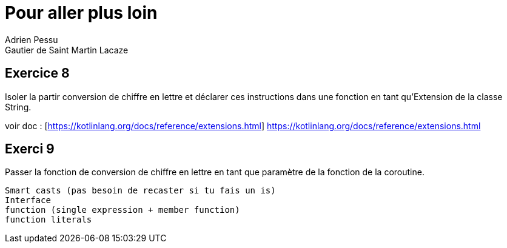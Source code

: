 = Pour aller plus loin
Adrien Pessu
Gautier de Saint Martin Lacaze
ifndef::imagesdir[:imagesdir: ../images]
ifndef::sourcedir[:sourcedir: ../../main/kotlin]


== Exercice 8

Isoler la partir conversion de chiffre en lettre et déclarer ces instructions dans une fonction en tant qu'Extension de la classe String.

voir doc : [https://kotlinlang.org/docs/reference/extensions.html] https://kotlinlang.org/docs/reference/extensions.html

== Exerci 9

Passer la fonction de conversion de chiffre en lettre en tant que paramètre de la fonction de la coroutine.

----
Smart casts (pas besoin de recaster si tu fais un is)
Interface
function (single expression + member function)
function literals
